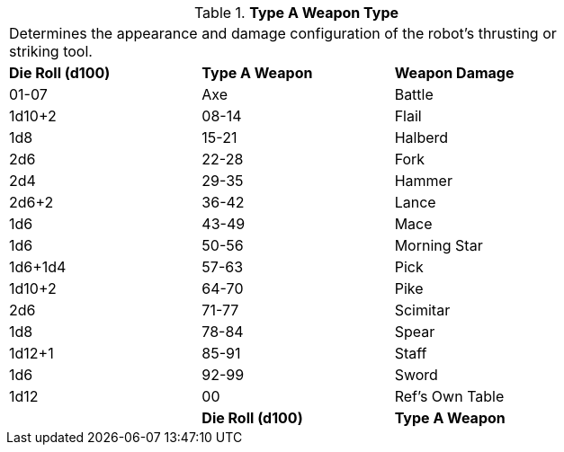 // Table 5.12 Type A Weapon Type
.*Type A Weapon Type*
[width="75%",cols="3*^",frame="all", stripes="even"]
|===
3+<|Determines the appearance and damage configuration of the robot's thrusting or striking tool. 
s|Die Roll (d100)
s|Type A Weapon
s|Weapon Damage 

|01-07
|Axe

| Battle
|1d10+2

|08-14
|Flail
|1d8

|15-21
|Halberd
|2d6

|22-28
|Fork
|2d4

|29-35
|Hammer
|2d6+2

|36-42
|Lance
|1d6

|43-49
|Mace
|1d6

|50-56
|Morning Star
|1d6+1d4

|57-63
|Pick
|1d10+2

|64-70
|Pike
|2d6

|71-77
|Scimitar
|1d8

|78-84
|Spear
|1d12+1

|85-91
|Staff
|1d6

|92-99
|Sword
|1d12

|00
|Ref's Own Table
|

s|Die Roll (d100)
s|Type A Weapon
s|Weapon Damage 


|===
